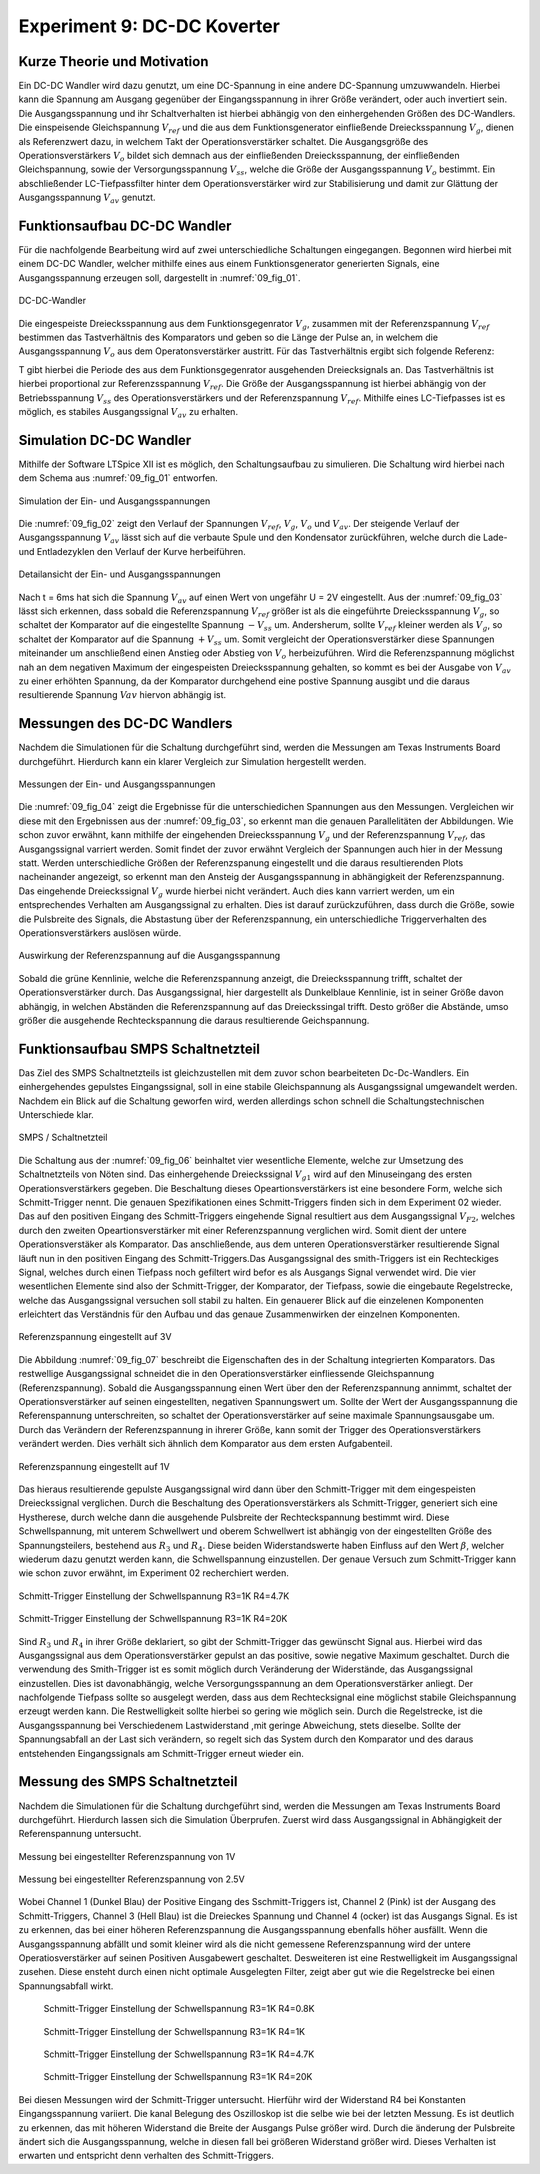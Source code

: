 ﻿Experiment 9: DC-DC Koverter
============================


Kurze Theorie und Motivation
----------------------------

Ein DC-DC Wandler wird dazu genutzt, um eine DC-Spannung in eine
andere DC-Spannung umzuwwandeln. Hierbei kann die Spannung am Ausgang
gegenüber der Eingangsspannung in ihrer Größe verändert, oder auch
invertiert sein. Die Ausgangsspannung und ihr Schaltverhalten ist
hierbei abhängig von den einhergehenden Größen des DC-Wandlers. Die
einspeisende Gleichspannung :math:`V_{ref}` und die aus dem
Funktionsgenerator einfließende Dreiecksspannung :math:`V_{g}`, dienen
als Referenzwert dazu, in welchem Takt der Operationsverstärker
schaltet. Die Ausgangsgröße des Operationsverstärkers :math:`V_{o}`
bildet sich demnach aus der einfließenden Dreiecksspannung, der
einfließenden Gleichspannung, sowie der Versorgungsspannung
:math:`V_{ss}`, welche die Größe der Ausgangsspannung :math:`V_{o}`
bestimmt. Ein abschließender LC-Tiefpassfilter hinter dem
Operationsverstärker wird zur Stabilisierung und damit zur
Glättung der Ausgangsspannung :math:`V_{av}` genutzt. 


Funktionsaufbau DC-DC Wandler
-----------------------------

Für die nachfolgende Bearbeitung wird auf zwei unterschiedliche
Schaltungen eingegangen. Begonnen wird hierbei mit einem DC-DC
Wandler, welcher mithilfe eines aus einem Funktionsgenerator
generierten Signals, eine Ausgangsspannung erzeugen soll, dargestellt
in :numref:`09_fig_01`. 

.. figure:: img/Experiment_09/Schaltung_DC_DC.png
	    :name:  09_fig_01
	    :align: center
	    :scale: 40%

	    DC-DC-Wandler

	   
Die eingespeiste Dreiecksspannung aus dem Funktionsgegenrator
:math:`V_{g}`, zusammen mit der Referenzspannung :math:`V_{ref}`
bestimmen das Tastverhältnis des Komparators und geben so die
Länge der Pulse an, in welchem die Ausgangsspannung
:math:`V_{o}` aus dem Operatonsverstärker austritt. Für das
Tastverhältnis ergibt sich folgende Referenz: 

.. math::
   :label: 09_eq_01

   \frac{\tau}{T} = \frac{1}{2}(1-V_{ref}/V_{p})

T gibt hierbei die Periode des aus dem Funktionsgegenrator ausgehenden
Dreiecksignals an. Das Tastverhältnis ist hierbei proportional zur
Referenzsspannung :math:`V_{ref}`. Die Größe der Ausgangsspannung ist
hierbei abhängig von der Betriebsspannung :math:`V_{ss}` des
Operationsverstärkers und der Referenzspannung
:math:`V_{ref}`. Mithilfe eines LC-Tiefpasses ist es möglich, es
stabiles Ausgangssignal :math:`V_{av}` zu erhalten. 



Simulation DC-DC Wandler
------------------------

Mithilfe der Software LTSpice XII ist es möglich, den Schaltungsaufbau
zu simulieren. Die Schaltung wird hierbei nach dem Schema aus
:numref:`09_fig_01` entworfen. 

.. figure:: img/Experiment_09/Spannungs_Simu_1.png
	    :name:  09_fig_02
	    :align: center
		 
	    Simulation der Ein- und Ausgangsspannungen

Die :numref:`09_fig_02` zeigt den Verlauf der Spannungen
:math:`V_{ref}`, :math:`V_{g}`, :math:`V_{o}` und :math:`V_{av}`. Der
steigende Verlauf der Ausgangsspannung :math:`V_{av}` lässt sich
auf die verbaute Spule und den Kondensator zurückführen, welche
durch die Lade- und Entladezyklen den Verlauf der Kurve
herbeiführen. 

.. figure:: img/Experiment_09/Spannungs_Simu_2.png
	    :name:  09_fig_03
	    :align: center

	    Detailansicht der Ein- und Ausgangsspannungen

	   
Nach t = 6ms hat sich die Spannung :math:`V_{av}` auf einen Wert von
ungefähr U = 2V eingestellt. Aus der :numref:`09_fig_03` lässt sich
erkennen, dass sobald die Referenzspannung :math:`V_{ref}` größer ist
als die eingeführte Dreiecksspannung :math:`V_{g}`, so schaltet der
Komparator auf die eingestellte Spannung :math:`-V_{ss}`
um. Andersherum, sollte :math:`V_{ref}` kleiner werden als
:math:`V_{g}`, so schaltet der Komparator auf die Spannung
:math:`+V_{ss}` um. Somit vergleicht der Operationsverstärker
diese Spannungen miteinander um anschließend einen Anstieg
oder Abstieg von :math:`V_{o}` herbeizuführen. Wird die
Referenzspannung möglichst nah an dem negativen Maximum
der eingespeisten Dreiecksspannung gehalten, so kommt es
bei der Ausgabe von :math:`V_{av}` zu einer erhöhten
Spannung, da der Komparator durchgehend eine postive
Spannung ausgibt und die daraus resultierende Spannung
:math:`V{av}` hiervon abhängig ist. 



Messungen des DC-DC Wandlers
----------------------------

Nachdem die Simulationen für die Schaltung durchgeführt sind, werden
die Messungen am Texas Instruments Board durchgeführt. Hierdurch kann
ein klarer Vergleich zur Simulation hergestellt werden. 

.. figure:: img/Experiment_09/Spannung_Messung.png
	    :name:  09_fig_04
	    :align: center
	    :scale: 110%

	    Messungen der Ein- und Ausgangsspannungen


Die :numref:`09_fig_04` zeigt die Ergebnisse für die unterschiedichen
Spannungen aus den Messungen. Vergleichen wir diese mit den Ergebnissen aus der :numref:`09_fig_03`, so erkennt man die genauen Parallelitäten der Abbildungen.
Wie schon zuvor erwähnt, kann mithilfe der eingehenden Dreiecksspannung :math:`V_{g}` und der Referenzspannung :math:`V_{ref}`, das Ausgangssignal varriert werden. Somit findet der zuvor erwähnt Vergleich der Spannungen auch hier in der Messung statt. Werden unterschiedliche Größen der Referenzspanung eingestellt und die daraus resultierenden Plots nacheinander angezeigt, so erkennt man den Ansteig der Ausgangsspannung in abhängigkeit der Referenzspannung. Das eingehende Dreieckssignal :math:`V_{g}` wurde hierbei nicht verändert. Auch dies kann varriert werden, um ein entsprechendes Verhalten am Ausgangssignal zu erhalten. Dies ist darauf zurückzuführen, dass durch die Größe, sowie die Pulsbreite des Signals, die Abstastung über der Referenzspannung, ein unterschiedliche Triggerverhalten des Operationsverstärkers auslösen würde.

.. figure:: img/Experiment_09/Dc_Dc_gif_Ausgangsspannung.gif
	    :name:  09_fig_05
	    :align: center
	    :scale: 60%

	    Auswirkung der Referenzspannung auf die Ausgangsspannung


Sobald die grüne Kennlinie, welche die Referenzspannung anzeigt, die Dreiecksspannung trifft, schaltet der Operationsverstärker durch. Das Ausgangssignal, hier dargestellt als Dunkelblaue Kennlinie, ist in seiner Größe davon abhängig, in welchen Abständen die Referenzspannung auf das Dreieckssingal trifft. Desto größer die Abstände, umso größer die ausgehende Rechteckspannung die daraus resultierende Geichspannung.



Funktionsaufbau SMPS Schaltnetzteil
-----------------------------------

Das Ziel des SMPS Schaltnetzteils ist gleichzustellen mit dem zuvor schon bearbeiteten Dc-Dc-Wandlers. Ein einhergehendes gepulstes Eingangssignal, soll in eine stabile Gleichspannung als Ausgangssignal umgewandelt werden. Nachdem ein Blick auf die Schaltung geworfen wird, werden allerdings schon schnell die Schaltungstechnischen Unterschiede klar.

.. figure:: img/Experiment_09/SMPS_Circuit.PNG
	    :name:  09_fig_06
	    :align: center

	    SMPS / Schaltnetzteil


Die Schaltung aus der :numref:`09_fig_06` beinhaltet vier wesentliche Elemente, welche zur Umsetzung des Schaltnetzteils von Nöten sind. Das einhergehende Dreieckssignal :math:`V_{g1}` wird auf den Minuseingang des ersten Operationsverstärkers gegeben. Die Beschaltung dieses Opeartionsverstärkers ist eine besondere Form, welche sich Schmitt-Trigger nennt. Die genauen Spezifikationen eines Schmitt-Triggers finden sich in dem Experiment 02 wieder. Das auf den positiven Eingang des Schmitt-Triggers eingehende Signal resultiert aus dem Ausgangssignal :math:`V_{F2}`, welches durch den zweiten Opeartionsverstärker mit einer Referenzspannung verglichen wird. Somit dient der untere Operationsverstäker als Komparator. Das anschließende, aus dem unteren Operationsverstärker resultierende Signal läuft nun in den positiven Eingang des Schmitt-Triggers.Das Ausgangssignal des smith-Triggers ist ein Rechteckiges Signal, welches durch einen Tiefpass noch gefiltert wird befor es als Ausgangs Signal verwendet wird. Die vier wesentlichen Elemente sind also der Schmitt-Trigger, der Komparator, der Tiefpass, sowie die eingebaute Regelstrecke, welche das Ausgangssignal versuchen soll stabil zu halten. Ein genauerer Blick auf die einzelenen Komponenten erleichtert das Verständnis für den Aufbau und das genaue Zusammenwirken der einzelnen Komponenten.

.. figure:: img/Experiment_09/9.2_Referenzspannung_3v.png
	    :name:  09_fig_07
	    :align: center

	    Referenzspannung eingestellt auf 3V


Die Abbildung :numref:`09_fig_07` beschreibt die Eigenschaften des in der Schaltung integrierten Komparators. Das restwellige Ausgangssignal schneidet die in den Operationsverstärker einfliessende Gleichspannung (Referenzspannung). Sobald die Ausgangsspannung einen Wert über den der Referenzspannung annimmt, schaltet der Operationsverstärker auf seinen eingestellten, negativen Spannungswert um. Sollte der Wert der Ausgangsspannung die Referenspannung unterschreiten, so schaltet der Operationsverstärker auf seine maximale Spannungsausgabe um. Durch das Verändern der Referenzspannung in ihrerer Größe, kann somit der Trigger des Operationsverstärkers verändert werden. Dies verhält sich ähnlich dem Komparator aus dem ersten Aufgabenteil.

.. figure:: img/Experiment_09/9.2_Referenzspannung_1v.png
	    :name:  09_fig_08
	    :align: center

	    Referenzspannung eingestellt auf 1V


Das hieraus resultierende gepulste Ausgangssignal wird dann über den Schmitt-Trigger mit dem eingespeisten Dreieckssignal verglichen. Durch die Beschaltung des Operationsverstärkers als Schmitt-Trigger, generiert sich eine Hystherese, durch welche dann die ausgehende Pulsbreite der Rechteckspannung bestimmt wird. Diese Schwellspannung, mit unterem Schwellwert und oberem Schwellwert ist abhängig von der eingestellten Größe des Spannungsteilers, bestehend aus :math:`R_{3}` und :math:`R_{4}`. Diese beiden Widerstandswerte haben Einfluss auf den Wert :math:`\beta`, welcher wiederum dazu genutzt werden kann, die Schwellspannung einzustellen. Der genaue Versuch zum Schmitt-Trigger kann wie schon zuvor erwähnt, im Experiment 02 recherchiert werden.

.. math::
   :label: 02_eq_02

   \beta = \frac{R_3}{R_3 + R_4}

.. figure:: img/Experiment_09/9.2_R4_4.7k.png
	    :name:  09_fig_09
	    :align: center

	    Schmitt-Trigger Einstellung der Schwellspannung R3=1K R4=4.7K


.. figure:: img/Experiment_09/9.2_R4_20k.png
	    :name:  09_fig_10
	    :align: center

	    Schmitt-Trigger Einstellung der Schwellspannung R3=1K R4=20K

Sind :math:`R_{3}` und :math:`R_{4}` in ihrer Größe deklariert, so gibt der Schmitt-Trigger das gewünscht Signal aus. Hierbei wird das Ausgangssignal aus dem Operationsverstärker gepulst an das positive, sowie negative Maximum geschaltet. Durch die verwendung des Smith-Trigger ist es somit möglich durch Veränderung der Widerstände, das Ausgangssignal einzustellen. Dies ist davonabhängig, welche Versorgungsspannung an dem Operationsverstärker anliegt. Der nachfolgende Tiefpass sollte so ausgelegt werden, dass aus dem Rechtecksignal eine möglichst stabile Gleichspannung erzeugt werden kann. Die Restwelligkeit sollte hierbei so gering wie möglich sein. Durch die Regelstrecke, ist die Ausgangsspannung bei Verschiedenem Lastwiderstand ,mit geringe Abweichung, stets dieselbe. Sollte der Spannungsabfall an der Last sich verändern, so regelt sich das System durch den Komparator und des daraus entstehenden Eingangssignals am Schmitt-Trigger erneut wieder ein.


Messung des SMPS Schaltnetzteil
-----------------------------------

Nachdem die Simulationen für die Schaltung durchgeführt sind, werden die Messungen am Texas Instruments Board durchgeführt. Hierdurch lassen sich die Simulation Überprufen. Zuerst wird dass Ausgangssignal in Abhängigkeit der Referenspannung untersucht.

.. figure:: img/Experiment_09/Ref_1V.PNG
	    :name:  09_fig_11
	    :align: center
	    :scale: 60%

	    Messung bei eingestellter Referenzspannung von 1V


.. figure:: img/Experiment_09/Ref_2_5V.PNG
	    :name:  09_fig_12
	    :align: center
	    :scale: 60%

	    Messung bei eingestellter Referenzspannung von 2.5V

Wobei Channel 1 (Dunkel Blau) der Positive Eingang des Sschmitt-Triggers ist, Channel 2 (Pink) ist der Ausgang des Schmitt-Triggers, Channel 3 (Hell Blau) ist die Dreieckes Spannung und Channel 4 (ocker) ist das Ausgangs Signal. Es ist zu erkennen, das bei einer höheren Referenzspannung die Ausgangsspannung ebenfalls höher ausfällt. Wenn die Ausgangsspannung abfällt und somit kleiner wird als die nicht gemessene Referenzspannung wird der untere Operatiosverstärker auf seinen Positiven Ausgabewert geschaltet. Desweiteren ist eine Restwelligkeit im Ausgangssignal zusehen. Diese ensteht durch einen nicht optimale Ausgelegten Filter, zeigt aber gut wie die Regelstrecke bei einen Spannungsabfall wirkt.


 .. figure:: img/Experiment_09/R4_0_8K.PNG
	    :name:  09_fig_13
	    :align: center
	    :scale: 60%

	    Schmitt-Trigger Einstellung der Schwellspannung R3=1K R4=0.8K

 .. figure:: img/Experiment_09/R4_1K.PNG
	    :name:  09_fig_14
	    :align: center
	    :scale: 60%

	    Schmitt-Trigger Einstellung der Schwellspannung R3=1K R4=1K

 .. figure:: img/Experiment_09/R4_4_7K.PNG
	    :name:  09_fig_15
	    :align: center
	    :scale: 60%

	    Schmitt-Trigger Einstellung der Schwellspannung R3=1K R4=4.7K

 .. figure:: img/Experiment_09/R4_20K.PNG
	    :name:  09_fig_16
	    :align: center
	    :scale: 60%

	    Schmitt-Trigger Einstellung der Schwellspannung R3=1K R4=20K

Bei diesen Messungen wird der Schmitt-Trigger untersucht. Hierführ wird der Widerstand R4 bei Konstanten Eingangsspannung variiert. Die kanal Belegung des Oszilloskop ist die selbe wie bei der letzten Messung. Es ist deutlich zu erkennen, das mit höheren Widerstand die Breite der Ausgangs Pulse größer wird. Durch die änderung der Pulsbreite ändert sich die Ausgangsspannung, welche in diesen fall bei größeren Widerstand größer wird. Dieses Verhalten ist erwarten und entspricht denn verhalten des Schmitt-Triggers.

	
